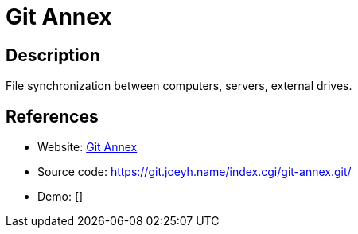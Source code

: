 = Git Annex

:Name:          Git Annex
:Language:      Haskell
:License:       GPL-3.0
:Topic:         File Sharing and Synchronization
:Category:      Distributed filesystems
:Subcategory:   File transfer/synchronization

// END-OF-HEADER. DO NOT MODIFY OR DELETE THIS LINE

== Description

File synchronization between computers, servers, external drives.

== References

* Website: https://git-annex.branchable.com/[Git Annex]
* Source code: https://git.joeyh.name/index.cgi/git-annex.git/[https://git.joeyh.name/index.cgi/git-annex.git/]
* Demo: []

